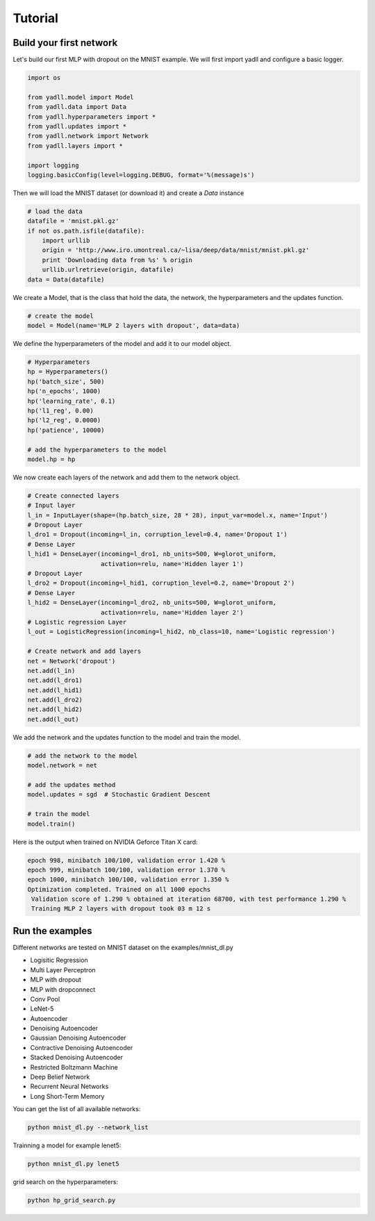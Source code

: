 .. _tutorial:

========
Tutorial
========

Build your first network
------------------------

Let's build our first MLP with dropout on the MNIST example.
We will first import yadll and configure a basic logger.

.. code-block:: python

    import os

    from yadll.model import Model
    from yadll.data import Data
    from yadll.hyperparameters import *
    from yadll.updates import *
    from yadll.network import Network
    from yadll.layers import *

    import logging
    logging.basicConfig(level=logging.DEBUG, format='%(message)s')

Then we will load the MNIST dataset (or download it) and create a `Data` instance

.. code-block:: python

    # load the data
    datafile = 'mnist.pkl.gz'
    if not os.path.isfile(datafile):
        import urllib
        origin = 'http://www.iro.umontreal.ca/~lisa/deep/data/mnist/mnist.pkl.gz'
        print 'Downloading data from %s' % origin
        urllib.urlretrieve(origin, datafile)
    data = Data(datafile)

We create a Model, that is the class that hold the data, the network,
the hyperparameters and the updates function.

.. code-block:: python

    # create the model
    model = Model(name='MLP 2 layers with dropout', data=data)

We define the hyperparameters of the model and add it to our model object.

.. code-block:: python

    # Hyperparameters
    hp = Hyperparameters()
    hp('batch_size', 500)
    hp('n_epochs', 1000)
    hp('learning_rate', 0.1)
    hp('l1_reg', 0.00)
    hp('l2_reg', 0.0000)
    hp('patience', 10000)

    # add the hyperparameters to the model
    model.hp = hp

We now create each layers of the network and add them to the network object.

.. code-block:: python

    # Create connected layers
    # Input layer
    l_in = InputLayer(shape=(hp.batch_size, 28 * 28), input_var=model.x, name='Input')
    # Dropout Layer
    l_dro1 = Dropout(incoming=l_in, corruption_level=0.4, name='Dropout 1')
    # Dense Layer
    l_hid1 = DenseLayer(incoming=l_dro1, nb_units=500, W=glorot_uniform,
                        activation=relu, name='Hidden layer 1')
    # Dropout Layer
    l_dro2 = Dropout(incoming=l_hid1, corruption_level=0.2, name='Dropout 2')
    # Dense Layer
    l_hid2 = DenseLayer(incoming=l_dro2, nb_units=500, W=glorot_uniform,
                        activation=relu, name='Hidden layer 2')
    # Logistic regression Layer
    l_out = LogisticRegression(incoming=l_hid2, nb_class=10, name='Logistic regression')

    # Create network and add layers
    net = Network('dropout')
    net.add(l_in)
    net.add(l_dro1)
    net.add(l_hid1)
    net.add(l_dro2)
    net.add(l_hid2)
    net.add(l_out)

We add the network and the updates function to the model and train the model.

.. code-block:: python

    # add the network to the model
    model.network = net

    # add the updates method
    model.updates = sgd  # Stochastic Gradient Descent

    # train the model
    model.train()

Here is the output when trained on NVIDIA Geforce Titan X card:

.. code-block:: text

    epoch 998, minibatch 100/100, validation error 1.420 %
    epoch 999, minibatch 100/100, validation error 1.370 %
    epoch 1000, minibatch 100/100, validation error 1.350 %
    Optimization completed. Trained on all 1000 epochs
     Validation score of 1.290 % obtained at iteration 68700, with test performance 1.290 %
     Training MLP 2 layers with dropout took 03 m 12 s


Run the examples
----------------
Different networks are tested on MNIST dataset on the examples/mnist_dl.py

* Logisitic Regression
* Multi Layer Perceptron
* MLP with dropout
* MLP with dropconnect
* Conv Pool
* LeNet-5
* Autoencoder
* Denoising Autoencoder
* Gaussian Denoising Autoencoder
* Contractive Denoising Autoencoder
* Stacked Denoising Autoencoder
* Restricted Boltzmann Machine
* Deep Belief Network
* Recurrent Neural Networks
* Long Short-Term Memory

You can get the list of all available networks:

.. code-block:: bash

  python mnist_dl.py --network_list


Trainning a model for example lenet5:

.. code-block:: bash

  python mnist_dl.py lenet5


grid search on the hyperparameters:

.. code-block:: bash

  python hp_grid_search.py